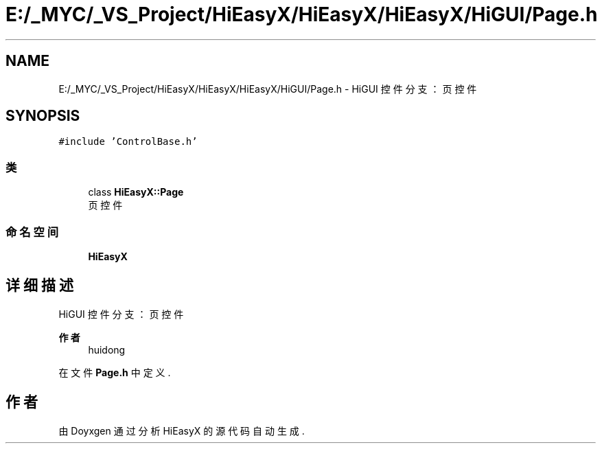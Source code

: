 .TH "E:/_MYC/_VS_Project/HiEasyX/HiEasyX/HiEasyX/HiGUI/Page.h" 3 "2023年 一月 13日 星期五" "Version Ver 0.3.0" "HiEasyX" \" -*- nroff -*-
.ad l
.nh
.SH NAME
E:/_MYC/_VS_Project/HiEasyX/HiEasyX/HiEasyX/HiGUI/Page.h \- HiGUI 控件分支：页控件  

.SH SYNOPSIS
.br
.PP
\fC#include 'ControlBase\&.h'\fP
.br

.SS "类"

.in +1c
.ti -1c
.RI "class \fBHiEasyX::Page\fP"
.br
.RI "页控件 "
.in -1c
.SS "命名空间"

.in +1c
.ti -1c
.RI " \fBHiEasyX\fP"
.br
.in -1c
.SH "详细描述"
.PP 
HiGUI 控件分支：页控件 


.PP
\fB作者\fP
.RS 4
huidong 
.RE
.PP

.PP
在文件 \fBPage\&.h\fP 中定义\&.
.SH "作者"
.PP 
由 Doyxgen 通过分析 HiEasyX 的 源代码自动生成\&.
